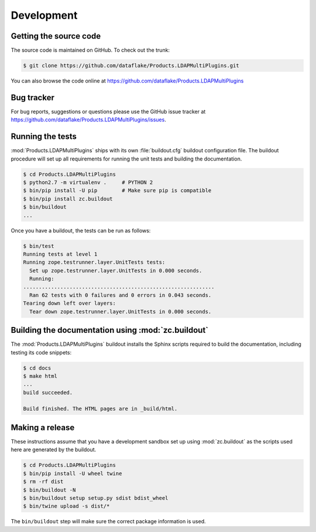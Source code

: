 Development
===========

Getting the source code
-----------------------
The source code is maintained on GitHub. To check out the trunk:

.. code-block:: console

  $ git clone https://github.com/dataflake/Products.LDAPMultiPlugins.git

You can also browse the code online at
https://github.com/dataflake/Products.LDAPMultiPlugins


Bug tracker
-----------
For bug reports, suggestions or questions please use the
GitHub issue tracker at
https://github.com/dataflake/Products.LDAPMultiPlugins/issues.


Running the tests
-----------------
:mod:`Products.LDAPMultiPlugins` ships with its own :file:`buildout.cfg`
buildout configuration file. The buildout procedure will set up all
requirements for running the unit tests and building the documentation.

.. code-block:: console

    $ cd Products.LDAPMultiPlugins
    $ python2.7 -m virtualenv .     # PYTHON 2
    $ bin/pip install -U pip        # Make sure pip is compatible
    $ bin/pip install zc.buildout
    $ bin/buildout
    ...

Once you have a buildout, the tests can be run as follows:

.. code-block:: console

   $ bin/test
   Running tests at level 1
   Running zope.testrunner.layer.UnitTests tests:
     Set up zope.testrunner.layer.UnitTests in 0.000 seconds.
     Running:
   ..............................................................
     Ran 62 tests with 0 failures and 0 errors in 0.043 seconds.
   Tearing down left over layers:
     Tear down zope.testrunner.layer.UnitTests in 0.000 seconds.


Building the documentation using :mod:`zc.buildout`
---------------------------------------------------
The :mod:`Products.LDAPMultiPlugins` buildout installs the Sphinx
scripts required to build the documentation, including testing
its code snippets:

.. code-block:: console

    $ cd docs
    $ make html
    ...
    build succeeded.

    Build finished. The HTML pages are in _build/html.


Making a release
----------------
These instructions assume that you have a development sandbox set
up using :mod:`zc.buildout` as the scripts used here are generated
by the buildout.

.. code-block:: console

    $ cd Products.LDAPMultiPlugins
    $ bin/pip install -U wheel twine
    $ rm -rf dist
    $ bin/buildout -N
    $ bin/buildout setup setup.py sdist bdist_wheel
    $ bin/twine upload -s dist/*

The ``bin/buildout`` step will make sure the correct package information
is used.
